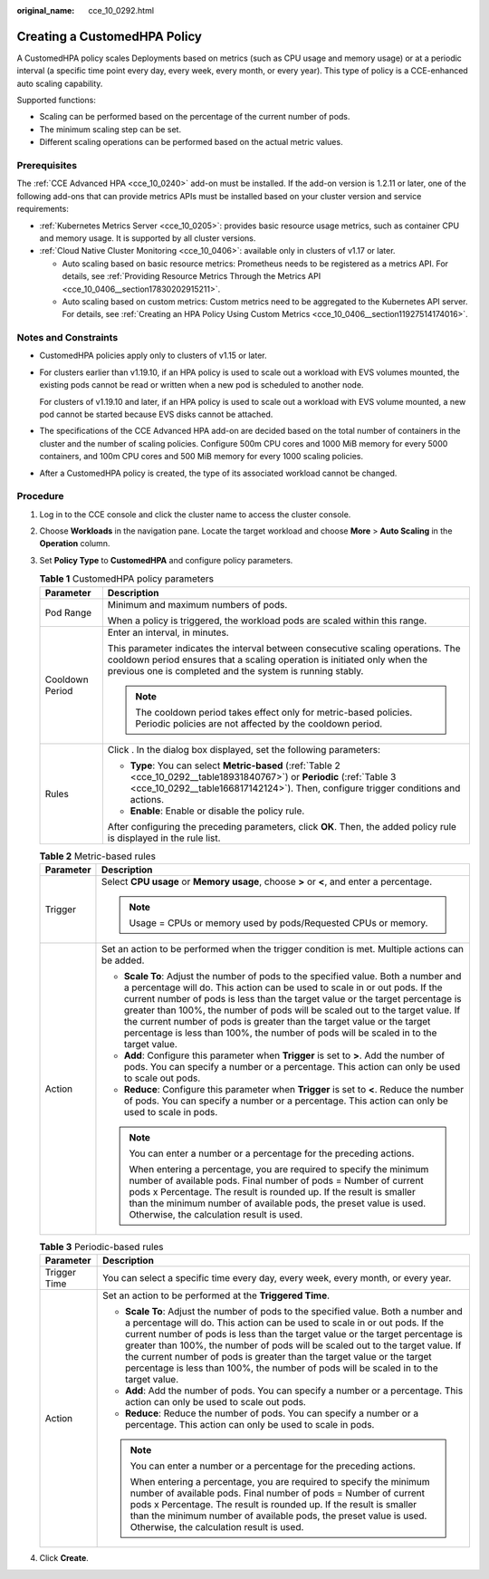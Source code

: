 :original_name: cce_10_0292.html

.. _cce_10_0292:

Creating a CustomedHPA Policy
=============================

A CustomedHPA policy scales Deployments based on metrics (such as CPU usage and memory usage) or at a periodic interval (a specific time point every day, every week, every month, or every year). This type of policy is a CCE-enhanced auto scaling capability.

Supported functions:

-  Scaling can be performed based on the percentage of the current number of pods.
-  The minimum scaling step can be set.
-  Different scaling operations can be performed based on the actual metric values.

Prerequisites
-------------

The :ref:`CCE Advanced HPA <cce_10_0240>` add-on must be installed. If the add-on version is 1.2.11 or later, one of the following add-ons that can provide metrics APIs must be installed based on your cluster version and service requirements:

-  :ref:`Kubernetes Metrics Server <cce_10_0205>`: provides basic resource usage metrics, such as container CPU and memory usage. It is supported by all cluster versions.
-  :ref:`Cloud Native Cluster Monitoring <cce_10_0406>`: available only in clusters of v1.17 or later.

   -  Auto scaling based on basic resource metrics: Prometheus needs to be registered as a metrics API. For details, see :ref:`Providing Resource Metrics Through the Metrics API <cce_10_0406__section17830202915211>`.
   -  Auto scaling based on custom metrics: Custom metrics need to be aggregated to the Kubernetes API server. For details, see :ref:`Creating an HPA Policy Using Custom Metrics <cce_10_0406__section11927514174016>`.

Notes and Constraints
---------------------

-  CustomedHPA policies apply only to clusters of v1.15 or later.

-  For clusters earlier than v1.19.10, if an HPA policy is used to scale out a workload with EVS volumes mounted, the existing pods cannot be read or written when a new pod is scheduled to another node.

   For clusters of v1.19.10 and later, if an HPA policy is used to scale out a workload with EVS volume mounted, a new pod cannot be started because EVS disks cannot be attached.

-  The specifications of the CCE Advanced HPA add-on are decided based on the total number of containers in the cluster and the number of scaling policies. Configure 500m CPU cores and 1000 MiB memory for every 5000 containers, and 100m CPU cores and 500 MiB memory for every 1000 scaling policies.

-  After a CustomedHPA policy is created, the type of its associated workload cannot be changed.

Procedure
---------

#. Log in to the CCE console and click the cluster name to access the cluster console.

#. Choose **Workloads** in the navigation pane. Locate the target workload and choose **More** > **Auto Scaling** in the **Operation** column.

#. Set **Policy Type** to **CustomedHPA** and configure policy parameters.

   .. _cce_10_0292__table1318553420299:

   .. table:: **Table 1** CustomedHPA policy parameters

      +-----------------------------------+---------------------------------------------------------------------------------------------------------------------------------------------------------------------------------------------------------------------------+
      | Parameter                         | Description                                                                                                                                                                                                               |
      +===================================+===========================================================================================================================================================================================================================+
      | Pod Range                         | Minimum and maximum numbers of pods.                                                                                                                                                                                      |
      |                                   |                                                                                                                                                                                                                           |
      |                                   | When a policy is triggered, the workload pods are scaled within this range.                                                                                                                                               |
      +-----------------------------------+---------------------------------------------------------------------------------------------------------------------------------------------------------------------------------------------------------------------------+
      | Cooldown Period                   | Enter an interval, in minutes.                                                                                                                                                                                            |
      |                                   |                                                                                                                                                                                                                           |
      |                                   | This parameter indicates the interval between consecutive scaling operations. The cooldown period ensures that a scaling operation is initiated only when the previous one is completed and the system is running stably. |
      |                                   |                                                                                                                                                                                                                           |
      |                                   | .. note::                                                                                                                                                                                                                 |
      |                                   |                                                                                                                                                                                                                           |
      |                                   |    The cooldown period takes effect only for metric-based policies. Periodic policies are not affected by the cooldown period.                                                                                            |
      +-----------------------------------+---------------------------------------------------------------------------------------------------------------------------------------------------------------------------------------------------------------------------+
      | Rules                             | Click |image1|. In the dialog box displayed, set the following parameters:                                                                                                                                                |
      |                                   |                                                                                                                                                                                                                           |
      |                                   | -  **Type**: You can select **Metric-based** (:ref:`Table 2 <cce_10_0292__table18931840767>`) or **Periodic** (:ref:`Table 3 <cce_10_0292__table166817142124>`). Then, configure trigger conditions and actions.          |
      |                                   | -  **Enable**: Enable or disable the policy rule.                                                                                                                                                                         |
      |                                   |                                                                                                                                                                                                                           |
      |                                   | After configuring the preceding parameters, click **OK**. Then, the added policy rule is displayed in the rule list.                                                                                                      |
      +-----------------------------------+---------------------------------------------------------------------------------------------------------------------------------------------------------------------------------------------------------------------------+

   .. _cce_10_0292__table18931840767:

   .. table:: **Table 2** Metric-based rules

      +-----------------------------------+--------------------------------------------------------------------------------------------------------------------------------------------------------------------------------------------------------------------------------------------------------------------------------------------------------------------------------------------------------------------------------------------------------------------------------------------------------------------------------------------------------+
      | Parameter                         | Description                                                                                                                                                                                                                                                                                                                                                                                                                                                                                            |
      +===================================+========================================================================================================================================================================================================================================================================================================================================================================================================================================================================================================+
      | Trigger                           | Select **CPU usage** or **Memory usage**, choose **>** or **<**, and enter a percentage.                                                                                                                                                                                                                                                                                                                                                                                                               |
      |                                   |                                                                                                                                                                                                                                                                                                                                                                                                                                                                                                        |
      |                                   | .. note::                                                                                                                                                                                                                                                                                                                                                                                                                                                                                              |
      |                                   |                                                                                                                                                                                                                                                                                                                                                                                                                                                                                                        |
      |                                   |    Usage = CPUs or memory used by pods/Requested CPUs or memory.                                                                                                                                                                                                                                                                                                                                                                                                                                       |
      +-----------------------------------+--------------------------------------------------------------------------------------------------------------------------------------------------------------------------------------------------------------------------------------------------------------------------------------------------------------------------------------------------------------------------------------------------------------------------------------------------------------------------------------------------------+
      | Action                            | Set an action to be performed when the trigger condition is met. Multiple actions can be added.                                                                                                                                                                                                                                                                                                                                                                                                        |
      |                                   |                                                                                                                                                                                                                                                                                                                                                                                                                                                                                                        |
      |                                   | -  **Scale To**: Adjust the number of pods to the specified value. Both a number and a percentage will do. This action can be used to scale in or out pods. If the current number of pods is less than the target value or the target percentage is greater than 100%, the number of pods will be scaled out to the target value. If the current number of pods is greater than the target value or the target percentage is less than 100%, the number of pods will be scaled in to the target value. |
      |                                   | -  **Add**: Configure this parameter when **Trigger** is set to **>**. Add the number of pods. You can specify a number or a percentage. This action can only be used to scale out pods.                                                                                                                                                                                                                                                                                                               |
      |                                   | -  **Reduce**: Configure this parameter when **Trigger** is set to **<**. Reduce the number of pods. You can specify a number or a percentage. This action can only be used to scale in pods.                                                                                                                                                                                                                                                                                                          |
      |                                   |                                                                                                                                                                                                                                                                                                                                                                                                                                                                                                        |
      |                                   | .. note::                                                                                                                                                                                                                                                                                                                                                                                                                                                                                              |
      |                                   |                                                                                                                                                                                                                                                                                                                                                                                                                                                                                                        |
      |                                   |    You can enter a number or a percentage for the preceding actions.                                                                                                                                                                                                                                                                                                                                                                                                                                   |
      |                                   |                                                                                                                                                                                                                                                                                                                                                                                                                                                                                                        |
      |                                   |    When entering a percentage, you are required to specify the minimum number of available pods. Final number of pods = Number of current pods x Percentage. The result is rounded up. If the result is smaller than the minimum number of available pods, the preset value is used. Otherwise, the calculation result is used.                                                                                                                                                                        |
      +-----------------------------------+--------------------------------------------------------------------------------------------------------------------------------------------------------------------------------------------------------------------------------------------------------------------------------------------------------------------------------------------------------------------------------------------------------------------------------------------------------------------------------------------------------+

   .. _cce_10_0292__table166817142124:

   .. table:: **Table 3** Periodic-based rules

      +-----------------------------------+--------------------------------------------------------------------------------------------------------------------------------------------------------------------------------------------------------------------------------------------------------------------------------------------------------------------------------------------------------------------------------------------------------------------------------------------------------------------------------------------------------+
      | Parameter                         | Description                                                                                                                                                                                                                                                                                                                                                                                                                                                                                            |
      +===================================+========================================================================================================================================================================================================================================================================================================================================================================================================================================================================================================+
      | Trigger Time                      | You can select a specific time every day, every week, every month, or every year.                                                                                                                                                                                                                                                                                                                                                                                                                      |
      +-----------------------------------+--------------------------------------------------------------------------------------------------------------------------------------------------------------------------------------------------------------------------------------------------------------------------------------------------------------------------------------------------------------------------------------------------------------------------------------------------------------------------------------------------------+
      | Action                            | Set an action to be performed at the **Triggered Time**.                                                                                                                                                                                                                                                                                                                                                                                                                                               |
      |                                   |                                                                                                                                                                                                                                                                                                                                                                                                                                                                                                        |
      |                                   | -  **Scale To**: Adjust the number of pods to the specified value. Both a number and a percentage will do. This action can be used to scale in or out pods. If the current number of pods is less than the target value or the target percentage is greater than 100%, the number of pods will be scaled out to the target value. If the current number of pods is greater than the target value or the target percentage is less than 100%, the number of pods will be scaled in to the target value. |
      |                                   | -  **Add**: Add the number of pods. You can specify a number or a percentage. This action can only be used to scale out pods.                                                                                                                                                                                                                                                                                                                                                                          |
      |                                   | -  **Reduce**: Reduce the number of pods. You can specify a number or a percentage. This action can only be used to scale in pods.                                                                                                                                                                                                                                                                                                                                                                     |
      |                                   |                                                                                                                                                                                                                                                                                                                                                                                                                                                                                                        |
      |                                   | .. note::                                                                                                                                                                                                                                                                                                                                                                                                                                                                                              |
      |                                   |                                                                                                                                                                                                                                                                                                                                                                                                                                                                                                        |
      |                                   |    You can enter a number or a percentage for the preceding actions.                                                                                                                                                                                                                                                                                                                                                                                                                                   |
      |                                   |                                                                                                                                                                                                                                                                                                                                                                                                                                                                                                        |
      |                                   |    When entering a percentage, you are required to specify the minimum number of available pods. Final number of pods = Number of current pods x Percentage. The result is rounded up. If the result is smaller than the minimum number of available pods, the preset value is used. Otherwise, the calculation result is used.                                                                                                                                                                        |
      +-----------------------------------+--------------------------------------------------------------------------------------------------------------------------------------------------------------------------------------------------------------------------------------------------------------------------------------------------------------------------------------------------------------------------------------------------------------------------------------------------------------------------------------------------------+

#. Click **Create**.

.. |image1| image:: /_static/images/en-us_image_0000001981276521.png
